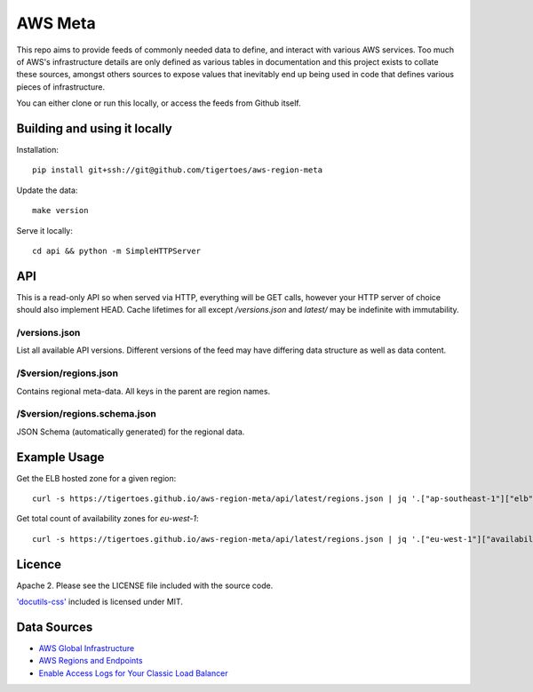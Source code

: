 AWS Meta
========
This repo aims to provide feeds of commonly needed data to define, and interact
with various AWS services. Too much of AWS's infrastructure details are only
defined as various tables in documentation and this project exists to collate
these sources, amongst others sources to expose values that inevitably end up
being used in code that defines various pieces of infrastructure.

You can either clone or run this locally, or access the feeds from Github
itself.

Building and using it locally
-----------------------------
Installation:: 

    pip install git+ssh://git@github.com/tigertoes/aws-region-meta

Update the data::

    make version

Serve it locally::

    cd api && python -m SimpleHTTPServer

API
---
This is a read-only API so when served via HTTP, everything will be GET calls,
however your HTTP server of choice should also implement HEAD. Cache lifetimes
for all except `/versions.json` and `latest/` may be indefinite with
immutability.

/versions.json
~~~~~~~~~~~~~~
List all available API versions. Different versions of the feed may have
differing data structure as well as data content.

/$version/regions.json
~~~~~~~~~~~~~~~~~~~~~~
Contains regional meta-data. All keys in the parent are region names. 

/$version/regions.schema.json
~~~~~~~~~~~~~~~~~~~~~~~~~~~~~
JSON Schema (automatically generated) for the regional data.

Example Usage
-------------
Get the ELB hosted zone for a given region::

    curl -s https://tigertoes.github.io/aws-region-meta/api/latest/regions.json | jq '.["ap-southeast-1"]["elb"]["elb_hosted_zone_id"]'

Get total count of availability zones for `eu-west-1`::

    curl -s https://tigertoes.github.io/aws-region-meta/api/latest/regions.json | jq '.["eu-west-1"]["availability_zones"] | length'

Licence
-------
Apache 2. Please see the LICENSE file included with the source code.

`'docutils-css' <https://github.com/matthiaseisen/docutils-css>`_ included is licensed under MIT.

Data Sources
------------
- `AWS Global Infrastructure  <https://aws.amazon.com/about-aws/global-infrastructure/>`_
- `AWS Regions and Endpoints <https://docs.aws.amazon.com/general/latest/gr/rande.html>`_
- `Enable Access Logs for Your Classic Load Balancer <https://docs.aws.amazon.com/elasticloadbalancing/latest/classic/enable-access-logs.html>`_
